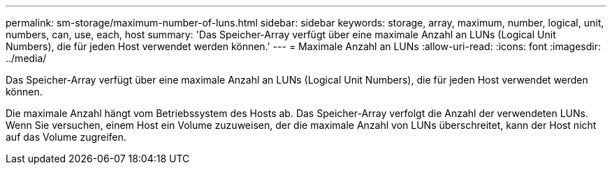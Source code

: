 ---
permalink: sm-storage/maximum-number-of-luns.html 
sidebar: sidebar 
keywords: storage, array, maximum, number, logical, unit, numbers, can, use, each, host 
summary: 'Das Speicher-Array verfügt über eine maximale Anzahl an LUNs (Logical Unit Numbers), die für jeden Host verwendet werden können.' 
---
= Maximale Anzahl an LUNs
:allow-uri-read: 
:icons: font
:imagesdir: ../media/


[role="lead"]
Das Speicher-Array verfügt über eine maximale Anzahl an LUNs (Logical Unit Numbers), die für jeden Host verwendet werden können.

Die maximale Anzahl hängt vom Betriebssystem des Hosts ab. Das Speicher-Array verfolgt die Anzahl der verwendeten LUNs. Wenn Sie versuchen, einem Host ein Volume zuzuweisen, der die maximale Anzahl von LUNs überschreitet, kann der Host nicht auf das Volume zugreifen.

